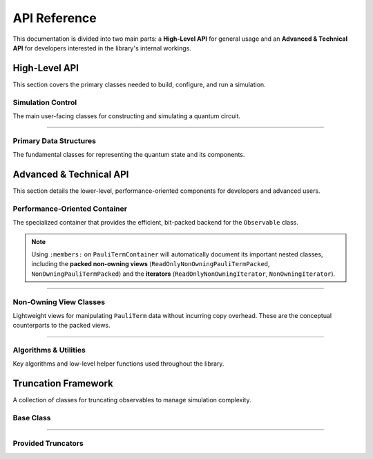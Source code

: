.. _api_reference:

#############
API Reference
#############

This documentation is divided into two main parts: a **High-Level API** for general usage and an **Advanced & Technical API** for developers interested in the library's internal workings.

*****************
High-Level API
*****************

This section covers the primary classes needed to build, configure, and run a simulation.

Simulation Control
==================
The main user-facing classes for constructing and simulating a quantum circuit.

.. doxygenclass:: Circuit
   :members:

.. doxygenclass:: NoiseModel
   :members:

--------------------

Primary Data Structures
=======================
The fundamental classes for representing the quantum state and its components.

.. doxygenclass:: Observable
   :members:

.. doxygenclass:: PauliTerm
   :members:

*************************
Advanced & Technical API
*************************

This section details the lower-level, performance-oriented components for developers and advanced users.

Performance-Oriented Container
==============================
The specialized container that provides the efficient, bit-packed backend for the ``Observable`` class.

.. doxygenclass:: PauliTermContainer
   :members:

.. note::
   Using ``:members:`` on ``PauliTermContainer`` will automatically document its important nested classes, including the **packed non-owning views** (``ReadOnlyNonOwningPauliTermPacked``, ``NonOwningPauliTermPacked``) and the **iterators** (``ReadOnlyNonOwningIterator``, ``NonOwningIterator``).

--------------------

Non-Owning View Classes
=======================
Lightweight views for manipulating ``PauliTerm`` data without incurring copy overhead. These are the conceptual counterparts to the packed views.

.. doxygenclass:: ReadOnlyNonOwningPauliTerm
   :members:

.. doxygenclass:: NonOwningPauliTerm
   :members:

--------------------

Algorithms & Utilities
======================
Key algorithms and low-level helper functions used throughout the library.

.. doxygenfunction:: merge_inplace_noalloc

.. doxygenfile:: bit_operations.hpp

.. doxygenfile:: adapter.hpp

********************
Truncation Framework
********************

A collection of classes for truncating observables to manage simulation complexity.

Base Class
==========
.. doxygenclass:: Truncator
   :members:

--------------------

Provided Truncators
===================
.. doxygentypedef:: CoefficientTruncator
.. doxygentypedef:: WeightTruncator
